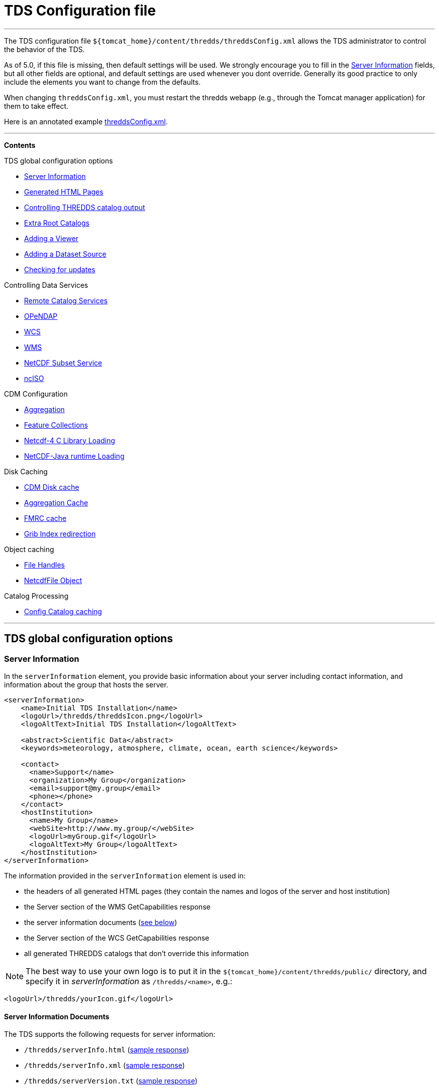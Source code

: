= TDS Configuration file

'''''

The TDS configuration file
`${tomcat_home}/content/thredds/threddsConfig.xml` allows the TDS
administrator to control the behavior of the TDS.

As of 5.0, if this file is missing, then default settings will be used.
We strongly encourage you to fill in the link:#Server_Description[Server
Information] fields, but all other fields are optional, and default
settings are used whenever you dont override. Generally its good
practice to only include the elements you want to change from the
defaults.

When changing `threddsConfig.xml`, you must restart the thredds webapp
(e.g., through the Tomcat manager application) for them to take effect.

Here is an annotated example
link:threddsConfig.xml.txt[threddsConfig.xml].

'''''

*Contents*

TDS global configuration options

* link:#Server_Description[Server Information]
* link:#Generated_HTML_Pages[Generated HTML Pages]
* link:#catalogOutput[Controlling THREDDS catalog output] +
* link:#catalogRoots[Extra Root Catalogs]
* link:#Viewers[Adding a Viewer]
* link:#DatasetSource[Adding a Dataset Source]
* link:#LogVersionInfo[Checking for updates]

Controlling Data Services

* link:#Remote[Remote Catalog Services]
* link:#opendap[OPeNDAP]
* link:#WCS[WCS]
* link:#WMS[WMS]
* link:#ncss[NetCDF Subset Service] +
* link:#ncISO[ncISO] +

CDM Configuration

* link:#Aggregation[Aggregation]
* link:#FeatureCollections[Feature Collections]
* link:#netcdfCLibrary[Netcdf-4 C Library Loading]
* link:#runtime[NetCDF-Java runtime Loading]

Disk Caching

* link:#DiskCache[CDM Disk cache]
* link:#AggregationCache[Aggregation Cache]
* link:#FeatureCollectionCache[FMRC cache]
* link:#GribIndexWriting[Grib Index redirection]

Object caching

* link:#RafCache[File Handles]
* link:#FileCache[NetcdfFile Object]

Catalog Processing

* link:#CatalogCaching[Config Catalog caching] +

'''''

== TDS global configuration options

=== Server Information

In the `serverInformation` element, you provide basic information about
your server including contact information, and information about the
group that hosts the server. +

-------------------------------------------------------------------------------
<serverInformation>
    <name>Initial TDS Installation</name>
    <logoUrl>/thredds/threddsIcon.png</logoUrl>
    <logoAltText>Initial TDS Installation</logoAltText>

    <abstract>Scientific Data</abstract>
    <keywords>meteorology, atmosphere, climate, ocean, earth science</keywords>

    <contact>
      <name>Support</name>
      <organization>My Group</organization>
      <email>support@my.group</email>
      <phone></phone>
    </contact>
    <hostInstitution>
      <name>My Group</name>
      <webSite>http://www.my.group/</webSite>
      <logoUrl>myGroup.gif</logoUrl>
      <logoAltText>My Group</logoAltText>
    </hostInstitution>
</serverInformation>
-------------------------------------------------------------------------------

The information provided in the `serverInformation` element is used in:

* the headers of all generated HTML pages (they contain the names and
logos of the server and host institution)
* the Server section of the WMS GetCapabilities response
* the server information documents (link:#Server_Info_Docs[see below])
* the Server section of the WCS GetCapabilities response
* all generated THREDDS catalogs that don’t override this information

NOTE: The best way to use your own logo is to put it in the
`${tomcat_home}/content/thredds/public/` directory, and specify it in
_serverInformation_ as `/thredds/<name>`, e.g.:

----------------------------------------
<logoUrl>/thredds/yourIcon.gif</logoUrl>
----------------------------------------

==== Server Information Documents

The TDS supports the following requests for server information:

* `/thredds/serverInfo.html` (link:images/ServerInfo_html.png[sample
response])
* `/thredds/serverInfo.xml` (link:files/serverInfo.xml[sample response])
* `/thredds/serverVersion.txt` (link:files/serverVersion.txt[sample
response])

=== Generated HTML Pages

In the `htmlSetup` element, you can configure which CSS documents are
used in the HTML pages generated by the TDS. Default CSS files are
provided, and should not be modified. Instead, these can be overridden
by placing the appropriate CSS files in the
*$\{tomcat_home}/content/thredds/public/* directory and pointing to them
here:

------------------------------------------------------------
<htmlSetup>
1)  <standardCssUrl>tds.css</standardCssUrl>
2)  <catalogCssUrl>tdsCat.css</catalogCssUrl>
3)  <openDapCssUrl>tdsDap.css</openDapCssUrl>
4)  <googleTrackingCode>239487348739933</googleTrackingCode>
</htmlSetup>
------------------------------------------------------------

where:

1.  The CSS used in TDS dataset pages.
2.  The CSS used in TDS catalogs pages
3.  The CSS used in the OPeNDAP form.
4.  Google Analytics Tracking Code (GATC) enables tracking catalog use.
Obtain the GATC from http://www.google.com/analytics/[Google] and enter
it here to enable this feature.

=== Controlling THREDDS catalog output

--------------------------------------------------
<catalogWriting>
  <useBytesForDataSize>false<useBytesForDataSize/>
</catalogWriting>
--------------------------------------------------

* if true, in a TDS catalog, output the Data Size with exact byte count.
by default, it will output 4 significant digits, choosing units
appropriately

=== Extra Catalog Roots

----------------------------------------------------------------
<catalogRoot>tempCatalog.xml</catalogRoot>
<catalogRoot>idd/catalog.xml</catalogRoot>
<catalogRoot>catgen/subdir/enhancedCatalog-1.0.xml</catalogRoot>
----------------------------------------------------------------

These elements name your root catalogs that are not referenced from your
main catalog ( **$\{tomcat_home}/content/thredds/catalog.xml**). On
startup, the TDS reads the main catalog and any root catalogs you list
here, plus any catalogs that are referenced by them in a **catalogRef**.
Data roots and other needed information are found and cached. All the
catalogs found in this way are called __static catalogs__, and all
static catalogs must live within the *$\{tomcat_home}/content/thredds*
directory tree.

=== Adding Viewers

------------------------------------
<Viewer>my.package.MyViewer</Viewer>
------------------------------------

You can place a link to your own _*Viewer*_ on the TDS HTML page, by
loading a link:Viewers.html[viewer] at runtime. This line is needed in
the config file only if you are writing your own Java class.

=== Adding Dataset Sources

-----------------------------------------------------------
<datasetSource>my.package.DatasetSourceImpl</datasetSource>
-----------------------------------------------------------

You can add a _*DataSource*_ - essentially an IOSP with access to
Servlet request parameters, by loading a link:DatasetSource.html[dataset
source] at runtime.

=== Checking for Updates

---------------------------------------
<TdsUpdateConfig>
  <logVersionInfo>true</logVersionInfo>
</TdsUpdateConfig>
---------------------------------------

The _*TdsUpdateConfig*_ element controls if the TDS checks with Unidata
regarding possible updates. The default (__true__) is for the TDS to
check for the current stable and development release versions, and to
log that information in the TDS _*serverStartup.log*_ file as INFO
entries. If you do not want the TDS to check for this on startup, set
this to __false__.

'''''

== Controlling Data Services

=== Remote Catalog Service for Catalogs

Catalog services are available by default for catalogs served by the
local TDS. But for remote catalogs these services must be explicitly
enabled in threddsConfig.xml:

---------------------------------
<CatalogServices>
  <allowRemote>true</allowRemote>
</CatalogServices>
---------------------------------

=== OPeNDAP Service

--------------------------------------------
<Opendap>
  <ascLimit>50</ascLimit>
  <binLimit>500</binLimit>
  <serverVersion>opendap/3.7</serverVersion>
</Opendap>
--------------------------------------------

This controls the _*OPeNDAP*_ data service. Because its easy for a user
to inadvertantly request very large amounts of data, the TDS limits the
size of the data response. In our experience legitimate requests ask for
subset sizes that are well below the defaults.

1.  **ascLimit**: maximum size of an ascii data request , in Megabytes.
Default 50 Mbytes.
2.  **binLimit**: maximum size of a binary data request , in Megabytes.
Default is 500 Mbytes.
3.  **serverVersion**: this is the String thats returned by the OPeNDAP
*getVersion* request, and also placed into the *_XDOS-Server_* HTTP
Header on all OPeNDAP responses.

=== WCS Service

The OGC WCS service provided as part of the TDS is described in more
detail link:WCS.html[here]. By default this service is enabled, and can
be disabled by including the following in the `threddsConfig.xml` file:

----------------------
<WCS>
  <allow>false</allow>
</WCS>
----------------------

The following shows all the configuration options available in the WCS
section of the `threddsConfig.xml` file with the default values shown:

---------------------------------
<WCS>
  <allow>true</allow>
  <dir>(see the note below)</dir>
  <scour>15 min</scour>
  <maxAge>30 min</maxAge>
</WCS>
---------------------------------

We recommend that you include in the `threddsConfig.xml` file only the
options you want to change. Here is the description of the various
options:

1.  **allow**: a value of ``false'' disables the WCS service.
2.  **dir**: the working directory where generated files are cached
before being sent to the client (see link:#Cache_Locations[choosing a
cache directory]). If not otherwise set, the TDS will use the
*$\{tomcat_home}/content/thredds/cache/wcs/* directory. We recommend
that you do not specify a *WCS.dir* element, and use the default.
3.  **scour**: how often to scour the working directory, to delete files
that were not successfully downloaded.
4.  **maxAge**: how long to leave the files in the working directory
while the download is occurring. The files are deleted after a
successful download. Do not set to <= 0.

=== WMS Service

The OGC WMS service provided as part of the TDS is described in more
detail link:WMS.html[here]. By default this service is enabled, and can
be disabled by including the following in the `threddsConfig.xml` file:

----------------------
<WMS>
  <allow>false</allow>
</WMS>
----------------------

The following shows all the configuration options available in the WMS
section of the `threddsConfig.xml` file with the default values shown:

------------------------------------------------------------
<WMS>
  <allow>true</allow>
  <allowRemote>false</allowRemote>
  <paletteLocationDir>/WEB-INF/palettes</paletteLocationDir>
  <maxImageWidth>2048</maxImageWidth>
  <maxImageHeight>2048</maxImageHeight>
</WMS>
------------------------------------------------------------

We recommend that you include in the `threddsConfig.xml` file only the
options you want to change. Here is the description of the various
options:

1.  **allow**: a value of ``false'' disables the WMS service.
2.  **allowRemote**: a value of ``true'' enables the WMS service for
datasets available from a remote server.
3.  **paletteLocationDir**: optionally specify the location of the
directory containing your own palette files, by specifying the directory
where they are contained. If the directory location starts with a ``/'',
the path is absolute, otherwise it is relative to
**$\{tomcat_home}/content/thredds/**. If you don’t specify it, or
specify it incorrectly, the default palettes will be used, which are in
the war file under **WEB-INF/palettes**.
4.  **maxImageWidth**: the maximum image width in pixels that this WMS
service will return.
5.  **maxImageHeight**: the maximum image height in pixels that this WMS
service will return.

=== NetCDF Subset Service (NCSS)

The NetCDF Subset Service provided as part of the TDS is described in
more detail link:NetcdfSubsetServiceReference.html[here]. By default
this service is enabled, and can be disabled by including the following
in the `threddsConfig.xml` file:

----------------------
<NetcdfSubsetService>
  <allow>false</allow>
</NetcdfSubsetService>
----------------------

The following shows all the configuration options available in the
NetcdfSubsetService section of the `threddsConfig.xml` file with the
default values shown:

---------------------------------------------------
<NetcdfSubsetService>
  <allow>true</allow>
  <dir>(see the note below)</dir>
  <scour>15 min</scour>
  <maxAge>30 min</maxAge>
  <maxFileDownloadSize>300 MB</maxFileDownloadSize>
</NetcdfSubsetService>
---------------------------------------------------

We recommend that you include in the `threddsConfig.xml` file only the
options you want to change. Here is the description of the various
options:

1.  **allow**: a value of ``false'' disables the NetCDF Subset Service.
2.  **dir**: the working directory for creating files for download (see
link:#Cache_Locations[choosing a cache directory]). If not otherwise
set, the TDS will use the *$\{tomcat_home}/content/thredds/cache/ncss/*
directory. We recommend that you do not specify a
*NetcdfSubsetService.dir* element, and use the default.
3.  **scour**: how often to scour the working directory, to delete files
that were not successfully downloaded.
4.  **maxAge**: how long to leave the files in the working directory
while the download is occurring. The files are deleted after a
successful download. Do not set to <= 0.
5.  **maxFileDownloadSize**: maximum size of file that can be requested.
Optional; default is that there is no size limitation. If the file is >
2 GB, large format netCDF will be written.

=== ncISO Service

By default these services are enabled, and can be disabled by including
the following in the `threddsConfig.xml` file:

------------------------------
<NCISO>
  <ncmlAllow>false</ncmlAllow>
  <uddcAllow>false</uddcAllow>
  <isoAllow>false</isoAllow>
</NCISO>
------------------------------

Each of the *allow* elements above enables the corresponding ncISO
service (NCML, UDDC, and ISO). The ncISO services are described in more
detail on the link:ncISO.html[ncISO page].

'''''

== CDM configuration

=== Feature Collections

-----------------------------------
<FeatureCollection>
  <RollingFileAppender>
    <MaxFileSize>1 MB</MaxFileSize>
    <MaxBackups>10</MaxBackups>
    <Level>INFO</Level>
  </RollingFileAppender>
</FeatureCollection>
-----------------------------------

Feature Collection logs are placed in
**$\{tomcat_home}/content/thredds/logs/fc.<collectionName>.log**. These
are programatically added and therefore cannot be configured in
log4j2.xml. By default, each Feature Collection will rollover at 1 MB,
and 5 files will be kept. Messages at the level of INFO and above will
be enabled. You can change those settings here (note that your changes
will apply to all Feature Collections).

=== NetCDF-4 C library loading

-----------------------------------------
<Netcdf4Clibrary>
  <libraryPath>C:/cdev/lib/</libraryPath>
  <libraryName>netcdf4</libraryName>
</Netcdf4Clibrary>
-----------------------------------------

In order to write netCDF-4 files, you must have the
http://www.unidata.ucar.edu/downloads/netcdf/index.jsp[netCDF-4 C
library], version 4.2.1 or above, compiled and available on your system,
along with all supporting libraries (hdf5 etc). The
http://www.unidata.ucar.edu/software/netcdf-java/reference/netcdf4Clibrary.html[details]
of this differ for each operating system.

For TDS users, we recommend setting the library path and name in
`threddsConfig.xml` as in the above example.

=== NetCDF-Java runtime Loading

-------------------------------------------------------------------------------------------------------
<nj22Config>
  <ioServiceProvider class="edu.univ.ny.stuff.FooFiles"/>
  <coordSysBuilder convention="foo" class="test.Foo"/>
  <coordTransBuilder name="atmos_ln_sigma_coordinates" type="vertical" class="my.stuff.atmosSigmaLog"/>
  <typedDatasetFactory datatype="Point" class="gov.noaa.obscure.file.Flabulate"/>
  <table type="GRIB1" filename="/home/rkambic/grib/tables/userlookup.lst"/>
  <table type="GRIB2" filename="/home/rkambic/grib/tables/grib2userparameters"/>
</nj22Config>
-------------------------------------------------------------------------------------------------------

These elements allow you to specify
http://www.unidata.ucar.edu/software/netcdf-java/reference/RuntimeLoading.html[runtime
parameters] for the Netcdf-Java library from the threddsConfig file. See
the Netcdf-Java
http://www.unidata.ucar.edu/software/netcdf-java/tutorial/index.html[tutorial]
for an overview.

=== Aggregation

----------------------------------------------
<Aggregation>
  <typicalDataset>penultimate</typicalDataset>
</Aggregation>
----------------------------------------------

You can control how NcML Aggregation chooses its typical/template
dataset — the one it uses to populate the metadata for the resulting
aggregated dataset. Valid values are **first, random, latest**, and
*penultimate* (latest but one). The default is **penultimate**.

'''''

== Disk Caching and temporary files

The various cache directory locations are all under
*\{tomcat_home}/content/thredds/* by default:

_______________________________________________________________________________________________________________________________________________________________
[width="100%",cols="34%,33%,33%",options="header",]
|=======================================================================
|cache |location |description
|AggregationCache.dir |*cache/agg/* |for joinExisting aggregations only:
write XML files here.

|CdmRemote.dir |*cache/cdmr/* |temporary files for cdmremote and
cdmrFeature

|CdmValidatorService.dir |*cache/cdmValidate/* |temporary files for
cdmvalidator (seperate war)

|DiskCache.dir |*cache/cdm/* |only used when non-writeable data
directory or *alwaysUse* = true; puts CDM indexes, decompressed files,
etc. into this directory

|GribIndex.dir |*cache/grib/* |put GRIB Index files (gbx9, ncx3) in this
directory

|FeatureCollectionCache.dir |*cache/collection/* |when we read
GridDataset for FMRC, write an XML summary, store in BDB in this
directory

|NetcdfSubsetService.dir |*cache/ncss/* |temporary files for NCSS

|WCS.dir |*cache/wcs/* |temporary files for WCS
|=======================================================================
_______________________________________________________________________________________________________________________________________________________________

We recommend that you use these defaults, by not specifying them in the
threddsConfig.xml file. If you need to move the cache location, move all
of them by using a symbolic file link in
**\{tomcat_home}/content/thredds/**. At Unidata, we move the entire
content directory by creating a symbolic link:

-----------------------------------
cd {tomcat_home}
ln -s /data/thredds/content content
-----------------------------------

These various caches at times may contain large amounts of data. You
should choose a location that will not fill up (especially if that
location affects other important locations like /opt, /home, etc). If
you have a large disk for your data, that may be a good location for the
cache directories. On unix-like machines, you can run `df' to get a
listing of disks on your machine. The listing includes size and mount
location.

The following elements allow fine grain control over the location and
scouring of each of these.

=== CDM library Disk cache

------------------------------
<DiskCache>
  <alwaysUse>false</alwaysUse>
  <dir>/temp/cache/</dir>
  <scour>1 hour</scour>
  <maxSize>10 Gb</maxSize>
</DiskCache>
------------------------------

These elements control where the _*CDM/NetCDF-Java*_ library writes
temporary files, for example when it needs to unzip files, or write GRIB
index files, etc. If *alwaysUse* is true, these temporary files will
always be written to the _cache directory_ specified by *dir*
(link:#Cache_Locations[choosing a cache directory]). If *alwaysUse* is
false, TDS will try to write them to the same directory as the original
file, and if the TDS doesnt have write permission it will then write the
files to the cache directory. Write permission will be determined by
what rights the _Tomcat user_ has (the user that starts up Tomcat). For
security reasons, you want to carefully limit the file permissions of
the Tomcat user.

When opening a file, if *alwaysUse* is true, TDS looks only in the cache
directory for the temporary file. If *alwaysUse* is false, TDS will
first look for the temporary file in the same directory as the original
file, and if not found, then will look in the cache.

Every *scour* amount of time, the largest items in the cache will be
deleted, until the directory has less than *maxSize* bytes. Note that
the directory will sometimes exceed **maxSize**, and will only be
knocked back to *maxSize* when the scour thread runs. To turn off
scouring, set the scour time to 0 (eg ``0 secs'').

If not otherwise set, the TDS will use the
*$\{tomcat_home}/content/thredds/cache/cdm* directory. We recommend that
you use this default, by not specifying the *DiskCache.dir* element.

=== Aggregation Cache

----------------------------------------------------
<AggregationCache>
  <dir>/tomcat_home/content/thredds/cache/agg/</dir>
  <scour>24 hours</scour>
  <maxAge>90 days</maxAge>
</AggregationCache>
----------------------------------------------------

If you have *joinExisting* Aggregations, coordinate information will be
written to a cache directory specified by *dir*
(link:#Cache_Locations[choosing a cache directory]). If not otherwise
set, the TDS will use the *$\{tomcat_home}/content/thredds/cache/agg/*
directory. We recommend that you use this default, by not specifying a
**AggregationCache**.*dir* element.

Every *scour* amount of time, any item that hasnt been changed since
_maxAge_ time will be deleted. If you have aggregations that never
change, set *scour* to ``-1'' to disable the operation. Otherwise, make
*maxAge* longer than the longest time between changes. Basically, you
don’t want to remove active aggregations.

This cache information is intended to be permanent; it stores coordinate
information from each file in the aggregation, so that the file does not
have to be opened each time the dataset is opened. If you have large
*joinExisting* aggregations, there will be a very pronounced difference
with and without this cache.

The cache information is updated based on the *recheckEvery* field in
the *joinExisting* aggregation element.

=== FeatureCollection cache

This is where persistent information is kept about FMRCs, in order to
speed them up. We recommend that you use the default settings, by not
specifying this option.

------------------------------------------------------------
 <FeatureCollection>
   <dir>/tomcat_home/content/thredds/cache/collection/</dir>
   <maxSize>20 Mb</maxSize>
   <jvmPercent>2</jvmPercent>
 </FeatureCollection>
------------------------------------------------------------

1.  **dir**: location of Feature Collection cache, currently implemented
with http://www.oracle.com/technetwork/database/berkeleydb/overview/index-093405.html[Berkeley
DB]. If not otherwise set, the TDS will use
the**$\{tomcat_home}/content/thredds/cache/collection/** directory We
recommend that you use this default, by not specifying
a **FeatureCollection**.**dir** element.
2.  **maxSize**: maximum amount of memory to be used for this cache.
3.  **jvmPercent**: alternately, set the memory use as a percent of JVM
memory, ie -Xmx value. **maxSize** will override if present. Default is
2 %.

=== GRIB Index redirection

-----------------------------------------------------
<GribIndex>
  <alwaysUse>false</alwaysUse>
  <neverUse>false</neverUse>
  <dir>/tomcat_home/content/thredds/cache/grib/</dir>
  <policy>nestedDirectory</policy>
  <scour>0 hours</scour>
  <maxAge>90 days</maxAge>
</GribIndex>
-----------------------------------------------------

These elements control where Grib index files are written.

1.  If *alwaysUse* is true, grib index files will always be written to
the _index directory_ specified by *dir* (link:#Cache_Locations[choosing
a cache directory]). If *neverUse* is true, the index directory will
never be used. If neither is set, the TDS will try to write grib indexes
to the same directory as the original file, and if the TDS doesnt have
write permission it will then write the files to the index directory.
Write permission will be determined by what rights the _Tomcat user_ has
(the user that starts up Tomcat). For security reasons, you want to
carefully limit the file permissions of the Tomcat user.
2.  The policy must be set to one of _oneDirectory_ or _nestedDirectory_
(the default). _oneDirectory_ will put all index files into the same
directory, while _nestedDirectory_ will preserve the directory structure
of the index files. Use _nestedDirectory_ for large collections of
files.
3.  Every *scour* amount of time, any files in the cache that are older
than *maxAge* will be removed. To turn off scouring, set the scour time
to 0 (eg ``0 hours''), or leave out the <scour> element. Typically you
do *not* want to scour the indices.

Managing the GRIB indices is an important task, and can be difficult if
the files are changing, as in a rolling archive, or for very large
collections. There are two typical ways to do this:

1.  For rolling archives, allow the indices to be written in the same
directory as the data files by specifying _<neverUse>true</neverUse>_ or
by not using a _<neverUse>_ or _<alwaysUse>_ element (which uses the
default behavior). When you delete the data files, delete the
corresponding indices.
2.  If you need to keep the index files separate from your data files,
set __<alwaysUse>true</alwaysUse>__, and use
__<policy>nestedDirectory</policy>__. There is currently no way to
specify different cache directories for different datasets. All GRIB
indices, both *gbx9* and **ncx3**, are kept in the same cache.

A good rule of thumb is that the index files will need disk space
between 500 and 1000 times smaller than the size of the grib data files.
So a 1 Terabyte collection of GRIB data will need up to 2 GB of indices.

'''''

== Object Caching

The default settings will work well enough, and you should only tune
them if you have performance problems, and are able to monitor their
effect.

=== File Handle Caching

--------------------------
<RandomAccessFile>
  <minFiles>400</minFiles>
  <maxFiles>500</maxFiles>
  <scour>11 min</scour>
</RandomAccessFile>
--------------------------

There is a pool of shared *RandomAccessFile* objects, each of which
stores an open OS file handle. Since each OS has a maximum on the number
of open file handles per process, you must make sure that the sum of the
maxFiles does not exceed your OS maximum. For better performance, make
these numbers as high as possible.

=== NetcdfFile Objects

--------------------------
<NetcdfFileCache>
  <minFiles>100</minFiles>
  <maxFiles>150</maxFiles>
  <scour>12 min</scour>
</NetcdfFileCache>
--------------------------

--------------------------
<TimePartition>
  <minFiles>100</minFiles>
  <maxFiles>150</maxFiles>
  <scour>13 min</scour>
</TimePartition>
--------------------------

These elements control the size of the TDS cache for objects for 1)
*NetcdfFile* objects, and 2) *Grib Partition* files, respectively. Up to
*maxFiles* objects will be cached, and every *scour* amount of time,
older items in the cache will be released, until only *minFiles* objects
are left. The *scour* element uses any valid *_udunits_* time string,
such as __*sec, min, hour, day*__. To disable the cache, set *maxFiles*
to 0.

'''''

== Catalog Processing

=== Configuration Catalog

--------------------------------------------------------
<ConfigCatalog>
  <keepInMemory>100</keepInMemory>
  <reread>always</reread>
  <dir>/tomcat_home/content/thredds/cache/catalog/</dir>
  <maxDatasets>10000</maxDatasets>
</ConfigCatalog>
--------------------------------------------------------

* **keepInMemory**: Configuration catalogs are always cached in memory,
for performance reasons.You can set the maximum number of catalogs in
the cache. The amount of memory used by a catalog can be approximated
simply by the size in bytes of the *catalog.xml* file itself.
* **reread**:
** **always**: on startup, all catalogs are read. (default). _safest,
use if there are a small number of catalogs._
** **check**: on startup, catalogs that have changed will be reread.
** **trigger**: after initial read, config catalogs will only be read
again if user explicitly triggers it. _fastest startup if catalogs
rarely change._
* **dir**: The location where the database is written. Default is
**$\{tds.content.root.path}/thredds/cache/catalog/**. We recommend that
you leave the default and use a symbolic link to move it if needed.
* **maxDatasets**: The maximum number of datasets.

Several files will be created in the directory, including one large
memory-mapped file about 500 bytes * maxDatasets. These files are the
persistent catalog cache, and can be deleted (when the TDS is stopped),
which forces a complete read of the configuration catalogs the next time
TDS starts up.

If the maximum number of datasets increases over the limit you have
already set, shut down TDS, delete the catalog cache files, change
*maxDatasets* in __threddsConfig.xml__, and restart. The catalogs will
be reread.

Windows may have problems with memory-mapped large files (> 4 GBytes,
thus > 7M datastes), and so Linux is preferred for large installations.

=== User Triggering

You must have link:RemoteManagement.html[Remote Managenment] enabled
(enable SSL in Tomcat, and login as a user with the *tdsConfig*
user-role).

From Admin page **https://server/thredds/admin/debug**:

* https://localhost:8443/thredds/admin/debug?Catalogs/reinit[Read all
catalogs]
* https://localhost:8443/thredds/admin/debug?Catalogs/recheck[Read
changed catalogs]

From a program or script, an authenticated user can make a GET HTTP call
to:

* *https://server/thredds/admin/catalog?req=readAll*
* *https://server/thredds/admin/catalog?req=readChanged*

 

=== Watch Mode (NOT IMPLEMENTED YET)

In this mode, the TDS will not read all catalogs in when starting. but
will only read in root catalogs and catalogs that have changed. If using
**catalogScan**, the catalogScan directories will be watched and any
changes made while TDS is running will be detected.

To use this mode, the following conditions must be met:

* all *dataRoot* elements must be in a root catalog. A root catalog is
the top catalog (__$tomcat/content/thredds/catalog.xml__), plus any
other catalogs specified in a link:catalogRoots[catalogRoot element].
* all catalogs are referenced in a *catalogRef* element in a root
catalog, or you are using *catalogScan* from a root catalog.

 

'''''

image:../thread.png[THREDDS] This document is maintained by elves and
was last updated July 2015. Send comments to
mailto:support-thredds@unidata.ucar.edu[THREDDS support].
